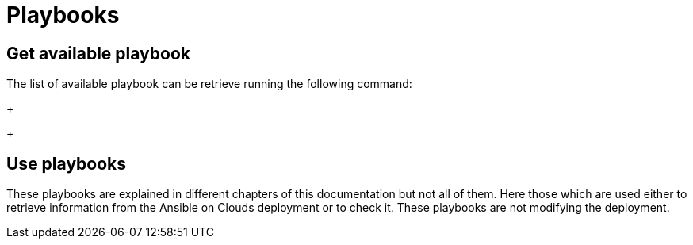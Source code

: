 [id="proc-aap-playbooks"]

= Playbooks

== Get available playbook

The list of available playbook can be retrieve running the following command:
+
ifdef::product_GCP[]
[literal, options="nowrap" subs="+quotes,attributes"]
----
$ docker run --rm $IMAGE command_generator_vars | grep "Playbook: gcp"
----
Which generates the following output:
+
[literal, options="nowrap" subs="+quotes,attributes"]
----
Playbook: gcp_aap_health_check
Playbook: gcp_backup_delete
Playbook: gcp_backup_deployment
Playbook: gcp_backup_list
Playbook: gcp_backups_delete
Playbook: gcp_check_aoc_version
Playbook: gcp_create_external_load_balancer
Playbook: gcp_delete_external_load_balancer
Playbook: gcp_deployment_inventory
Playbook: gcp_get_aoc_version
Playbook: gcp_health_check
Playbook: gcp_list_deployments
Playbook: gcp_nodes_health_check
Playbook: gcp_restore_deployment
Playbook: gcp_setup_logging_monitoring
Playbook: gcp_upgrade
----
endif::product_GCP[]

ifdef::product_AWS[]
+
[literal, options="nowrap" subs="+quotes,attributes"]
----
$ docker run --rm $IMAGE command_generator_vars | grep "Playbook: aws" 
----
Which generates the following output:
+
[literal, options="nowrap" subs="+quotes,attributes"]
----
Playbook: aws_add_extension_nodes
Playbook: aws_backup_stack
Playbook: aws_check_aoc_version
Playbook: aws_deployment_inventory
Playbook: aws_get_aoc_version
Playbook: aws_remove_extension_nodes
Playbook: aws_restore_stack
Playbook: aws_upgrade
----
endif::product_AWS[]
+

== Use playbooks

These playbooks are explained in different chapters of this documentation but not all of them. Here those which are used either to retrieve information from the Ansible on Clouds deployment or to check it. These playbooks are not modifying the deployment.

ifdef::product_GCP[]
+
. gcp_aap_health_check
This playbook checks if the Ansible application is healthy.

[literal, options="nowrap" subs="+quotes,attributes"]
----
$ docker run --rm $IMAGE command_generator_vars gcp_aap_health_check
----
Which generates the following output:
+
[literal, options="nowrap" subs="+quotes,attributes"]
----
===============================================
Playbook: gcp_aap_health_check
Description: This playbook checks if the deployment is healthy using the Ansible health service.
-----------------------------------------------
The health check consists of checking the Ansible Automation Platform from GCP Marketplace environemnt to verify it is healthy.

-----------------------------------------------
Command generator template: 

docker run --rm $IMAGE command_generator gcp_aap_health_check [--ansible-config ansible_config_path>] -d <deployment_name> -c <cloud_credentials_path> --extra-vars 'gcp_compute_region=<gcp_compute_region> gcp_compute_zone=<gcp_compute_zone>'
===============================================
----
Launching this command by replacing the parameters will generate a new command to launch and will output:
[literal, options="nowrap" subs="+quotes,attributes"]
----
...
PLAY RECAP *********************************************************************
localhost                  : ok=29   changed=1    unreachable=0    failed=0    skipped=0    rescued=0    ignored=0   
----
A "failed" not equal zero would mean an issue with Ansible on Cloud deployment.
+

. gcp_check_aoc_version
This playbook checks if the Ansible on Cloud version is the same as this command generator container. The check is done each time a playbook is called.

[literal, options="nowrap" subs="+quotes,attributes"]
----
$ docker run --rm $IMAGE command_generator_vars gcp_check_aoc_version
----
Which generates the following output:
+
[literal, options="nowrap" subs="+quotes,attributes"]
----
===============================================
Playbook: gcp_check_aoc_version
Description: Retrieve the Ansible on Clouds version.
-----------------------------------------------
Retrieve the Ansible on Clouds version.

-----------------------------------------------
Command generator template: 

docker run --rm $IMAGE command_generator gcp_check_aoc_version [--ansible-config ansible_config_path>] -c <cloud_credentials_path> -d <deployment_name> 
===============================================
----
Launching this command by replacing the parameters will generate a new command to launch and will output:
[literal, options="nowrap" subs="+quotes,attributes"]
----
...
TASK [redhat.ansible_on_clouds.standalone_check_aoc_version : Verify operational playbook and Ansible on Clouds deployment versions] ***
ok: [localhost] => {
    "changed": false,
    "msg": "This operation playbook version and the Ansible on Clouds deployment version are identical: 2.4.20230606-00"
}

PLAY RECAP *********************************************************************
localhost                  : ok=8    changed=0    unreachable=0    failed=0    skipped=0    rescued=0    ignored=0   

----
A "failed" not equal zero means the Ansible on Clouds deployment version doesn't match the command_generator container and a diffirent version is needed for the command generator in order to manage that deployment.
+

. gcp_get_aoc_version
This playbook retrieves the version of the Ansible on Clouds deployment. 

[literal, options="nowrap" subs="+quotes,attributes"]
----
$ docker run --rm $IMAGE command_generator_vars gcp_get_aoc_version
----
Which generates the following output:
+
[literal, options="nowrap" subs="+quotes,attributes"]
----
===============================================
Playbook: gcp_get_aoc_version
Description: Retrieve the Ansible on Clouds version.
-----------------------------------------------
Retrieve the Ansible on Clouds version.

-----------------------------------------------
Command generator template: 

docker run --rm $IMAGE command_generator gcp_get_aoc_version [--ansible-config ansible_config_path>] -c <cloud_credentials_path> -d <deployment_name> 
===============================================
----
Launching this command by replacing the parameters will generate a new command to launch and will output:
[literal, options="nowrap" subs="+quotes,attributes"]
----
...
TASK [Print version] ***********************************************************
ok: [localhost] => {
    "msg": "The AOC version is 2.4.20230606-00"
}

PLAY RECAP *********************************************************************
localhost                  : ok=5    changed=0    unreachable=0    failed=0    skipped=0    rescued=0    ignored=0   
----
+

. gcp_check_aoc_version
This playbook checks if the Ansible on Cloud version is the same as this command generator container. The check is done each time a playbook is called.

[literal, options="nowrap" subs="+quotes,attributes"]
----
$ docker run --rm $IMAGE command_generator_vars gcp_check_aoc_version
----
Which generates the following output:
+
[literal, options="nowrap" subs="+quotes,attributes"]
----
===============================================
Playbook: gcp_check_aoc_version
Description: Retrieve the Ansible on Clouds version.
-----------------------------------------------
Retrieve the Ansible on Clouds version.

-----------------------------------------------
Command generator template: 

docker run --rm $IMAGE command_generator gcp_check_aoc_version [--ansible-config ansible_config_path>] -c <cloud_credentials_path> -d <deployment_name> 
===============================================
----
Launching this command by replacing the parameters will generate a new command to launch and will output:
[literal, options="nowrap" subs="+quotes,attributes"]
----
...
TASK [redhat.ansible_on_clouds.standalone_check_aoc_version : Verify operational playbook and Ansible on Clouds deployment versions] ***
ok: [localhost] => {
    "changed": false,
    "msg": "This operation playbook version and the Ansible on Clouds deployment version are identical: 2.4.20230606-00"
}

PLAY RECAP *********************************************************************
localhost                  : ok=8    changed=0    unreachable=0    failed=0    skipped=0    rescued=0    ignored=0   

----
A "failed" not equal zero means the Ansible on Clouds deployment version doesn't match the command_generator container and a diffirent version is needed for the command generator in order to manage that deployment.
+

. gcp_health_check
This playbook checks if the nodes and Ansible application are healthy.

[literal, options="nowrap" subs="+quotes,attributes"]
----
$ docker run --rm $IMAGE command_generator_vars gcp_health_check
----
Which generates the following output:
+
[literal, options="nowrap" subs="+quotes,attributes"]
----
===============================================
Playbook: gcp_health_check
Description: This playbook checks if the Ansible Automation Platform from GCP Marketplace deployment is healthy.
-----------------------------------------------
The health check consists of checking the Ansible Automation Platform from GCP Marketplace heatlh checks
and the health of the monitoring exporter.

-----------------------------------------------
Command generator template: 

docker run --rm $IMAGE command_generator gcp_health_check [--ansible-config ansible_config_path>] -c <cloud_credentials_path> -d <deployment_name> --extra-vars 'gcp_compute_region=<gcp_compute_region> gcp_compute_zone=<gcp_compute_zone>'
===============================================
----
Launching this command by replacing the parameters will generate a new command to launch and will output:
[literal, options="nowrap" subs="+quotes,attributes"]
----
...
PLAY RECAP *********************************************************************
localhost                  : ok=47   changed=1    unreachable=0    failed=0    skipped=0    rescued=0    ignored=0   

----
A "failed" not equal zero would mean an issue with nodes or Ansible on Cloud deployment.
+

. gcp_list_deployments
This playbook list the deployments, the region and zone are optional.

[literal, options="nowrap" subs="+quotes,attributes"]
----
$ docker run --rm $IMAGE command_generator_vars gcp_list_deployments
----
Which generates the following output:
+
[literal, options="nowrap" subs="+quotes,attributes"]
----
===============================================
Playbook: gcp_list_deployments
Description: This playbook is used to generate a list of available Ansible Automation Platform from GCP Marketplace deployments.
-----------------------------------------------
This playbook is used to generate a list of available Ansible Automation Platform from GCP Marketplace deployments.

-----------------------------------------------
Command generator template: 

docker run --rm $IMAGE command_generator gcp_list_deployments -c <cloud_credentials_path> --extra-vars '[gcp_compute_region=<gcp_compute_region>] [gcp_compute_zone=<gcp_compute_zone>]'
===============================================
----
Launching this command by replacing the parameters will generate a new command to launch and will output:
[literal, options="nowrap" subs="+quotes,attributes"]
----
...
TASK [Show deployment list] ****************************************************
ok: [localhost] => {
    "msg": [
        "Deployment list: ['dep1', 'dep2', 'dep3']"
    ]
}

PLAY RECAP *********************************************************************
localhost                  : ok=7    changed=0    unreachable=0    failed=0    skipped=0    rescued=0    ignored=0   
----
+

. gcp_nodes_health_check
This playbook checks if the nodesare healthy.

[literal, options="nowrap" subs="+quotes,attributes"]
----
$ docker run --rm $IMAGE command_generator_vars gcp_nodes_health_check
----
Which generates the following output:
+
[literal, options="nowrap" subs="+quotes,attributes"]
----
===============================================
Playbook: gcp_nodes_health_check
Description: This role runs a health check on a group of nodes in the Ansible Automation Platform from GCP Marketplace deployment
-----------------------------------------------
The playbook checks if the Ansible Automation Platform from GCP Marketplace monitoring exporter is up and running.

-----------------------------------------------
Command generator template: 

docker run --rm $IMAGE command_generator gcp_nodes_health_check [--ansible-config ansible_config_path>] -d <deployment_name> -c <cloud_credentials_path> --extra-vars 'check_monitoring=True'
===============================================
----
Launching this command by replacing the parameters will generate a new command to launch and will output:
[literal, options="nowrap" subs="+quotes,attributes"]
----
...
PLAY RECAP *********************************************************************
localhost                  : ok=47   changed=1    unreachable=0    failed=0    skipped=0    rescued=0    ignored=0   

----
A "failed" not equal zero would mean an issue with nodes in the deployment.
+

endif::product_GCP[]

ifdef::product_AWS[]
+
. aws_check_aoc_version
This playbook checks if the Ansible on Cloud version is the same as this command generator container. The check is done each time a playbook is called.

[literal, options="nowrap" subs="+quotes,attributes"]
----
$ docker run --rm $IMAGE command_generator_vars aws_check_aoc_version
----
Which generates the following output:
+
[literal, options="nowrap" subs="+quotes,attributes"]
----
===============================================
Playbook: aws_check_aoc_version
Description: Retrieve the Ansible on Clouds version.
-----------------------------------------------
Retrieve the Ansible on Clouds version.

-----------------------------------------------
Command generator template: 

docker run --rm $IMAGE command_generator aws_check_aoc_version [--ansible-config ansible_config_path>] -d <deployment_name> -c <cloud_credentials_path> --extra-vars 'aws_region=<aws_region> aws_ssm_bucket_name=<aws_ssm_bucket_name>'
===============================================
----
Launching this command by replacing the parameters will generate a new command to launch and will output:
[literal, options="nowrap" subs="+quotes,attributes"]
----
...
TASK [redhat.ansible_on_clouds.standalone_check_aoc_version : Verify operational playbook and Ansible on Clouds deployment versions] ***
fatal: [localhost]: FAILED! => {
    "assertion": "ops_version == aoc_version",
    "changed": false,
    "evaluated_to": false,
    "msg": "This operation playbook version 2.4.20230606-00 is not valid for the Ansible on Clouds deployment version 2.4.20230531-00"
}

PLAY RECAP *********************************************************************
localhost                  : ok=7    changed=0    unreachable=0    failed=1    skipped=0    rescued=0    ignored=0   
----
A "failed" not equal zero means the Ansible on Clouds deployment version doesn't match the command_generator container and a diffirent version is needed for the command generator in order to manage that deployment.
+

. aws_get_aoc_version
This playbook retrieves the version of the Ansible on Clouds deployment. 

[literal, options="nowrap" subs="+quotes,attributes"]
----
$ docker run --rm $IMAGE command_generator_vars aws_get_aoc_version
----
Which generates the following output:
+
[literal, options="nowrap" subs="+quotes,attributes"]
----
===============================================
Playbook: aws_get_aoc_version
Description: Retrieve the Ansible on Clouds version.
-----------------------------------------------
Retrieve the Ansible on Clouds version.

-----------------------------------------------
Command generator template: 

docker run --rm $IMAGE command_generator aws_get_aoc_version [--ansible-config ansible_config_path>] -d <deployment_name> -c <cloud_credentials_path> --extra-vars 'aws_region=<aws_region> aws_ssm_bucket_name=<aws_ssm_bucket_name>'
===============================================
----
Launching this command by replacing the parameters will generate a new command to launch and will output:
[literal, options="nowrap" subs="+quotes,attributes"]
----
...
TASK [Print version] ***********************************************************
ok: [localhost] => {
    "msg": "The AOC version is 2.4.20230531-00"
}

PLAY RECAP *********************************************************************
localhost                  : ok=5    changed=0    unreachable=0    failed=0    skipped=0    rescued=0    ignored=0   
----
+

endif::product_AWS[]

